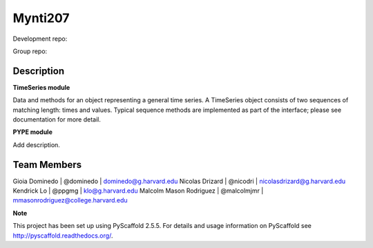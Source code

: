 ========
Mynti207
========

Development repo:

.. image:: https://travis-ci.org/dominedo/cs207project.svg?branch=master
    :target: https://travis-ci.org/dominedo/cs207project

.. image:: https://coveralls.io/repos/github/dominedo/cs207project/badge.svg?branch=master
    :target: https://coveralls.io/github/dominedo/cs207project?branch=master


Group repo:

.. image:: https://travis-ci.org/Mynti207/cs207project.svg?branch=master
    :target: https://travis-ci.org/Mynti207/cs207project

.. image:: https://coveralls.io/repos/github/Mynti207/cs207project/badge.svg?branch=master
    :target: https://coqveralls.io/github/Mynti207/cs207project?branch=master

Description
===========

**TimeSeries module**

Data and methods for an object representing a general time series. A TimeSeries object consists of two sequences of matching length: times and values. Typical sequence methods are implemented as part of the interface; please see documentation for more detail.

**PYPE module**

Add description.

Team Members
===========

Gioia Dominedo | @dominedo | dominedo@g.harvard.edu
Nicolas Drizard | @nicodri | nicolasdrizard@g.harvard.edu
Kendrick Lo | @ppgmg | klo@g.harvard.edu
Malcolm Mason Rodriguez | @malcolmjmr | mmasonrodriguez@college.harvard.edu

**Note**

This project has been set up using PyScaffold 2.5.5. For details and usage
information on PyScaffold see http://pyscaffold.readthedocs.org/.
